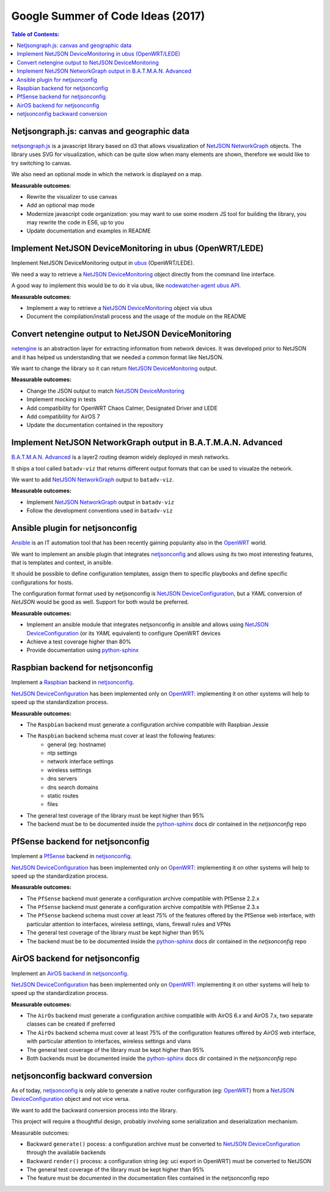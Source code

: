 Google Summer of Code Ideas (2017)
==================================

.. image:: ./_static/gsoc.png
  :alt: Google Summer of Code
  :target: https://developers.google.com/open-source/gsoc/

.. contents:: **Table of Contents**:
   :backlinks: none
   :depth: 3

.. raw:: html

    <p>
        <iframe src="https://nodeshot.org/github-btn.html?user=netjson&amp;repo=netjson&amp;type=watch&amp;count=true&amp;size=large" frameborder="0" scrolling="0" width="140" height="33"></iframe>
        <iframe src="https://nodeshot.org/github-btn.html?user=netjson&amp;repo=netjson&amp;type=fork&amp;count=true&amp;size=large" frameborder="0" scrolling="0" width="140" height="33"></iframe>
    </p>

Netjsongraph.js: canvas and geographic data
-------------------------------------------

`netjsongraph.js <https://github.com/netjson/netjsongraph.js>`_ is a javascript library based on d3
that allows visualization of `NetJSON NetworkGraph <http://netjson.org/docs/what.html#networkgraph>`_ objects. The library uses SVG for visualization,
which can be quite slow when many elements are shown, therefore we would like to try switching to canvas.

We also need an optional mode in which the network is displayed on a map.

**Measurable outcomes**:

- Rewrite the visualizer to use canvas
- Add an optional map mode
- Modernize javascript code organization: you may want to use some modern JS tool for building the
  library, you may rewrite the code in ES6, up to you
- Update documentation and examples in README

Implement NetJSON DeviceMonitoring in ubus (OpenWRT/LEDE)
---------------------------------------------------------

Implement NetJSON DeviceMonitoring output in `ubus <https://wiki.openwrt.org/doc/techref/ubus>`_ (OpenWRT/LEDE).

We need a way to retrieve a `NetJSON DeviceMonitoring <http://netjson.org/docs/what.html#devicemonitoring>`_
object directly from the command line interface.

A good way to implement this would be to do it via ubus, like `nodewatcher-agent ubus API
<https://github.com/wlanslovenija/nodewatcher-agent#ubus-api>`_.

**Measurable outcomes**:

- Implement a way to retrieve a `NetJSON DeviceMonitoring <http://netjson.org/docs/what.html#devicemonitoring>`_ object via ubus
- Document the compilation/install process and the usage of the module on the README

Convert netengine output to NetJSON DeviceMonitoring
-----------------------------------------------------

`netengine <https://github.com/ninuxorg/netengine>`_ is an abstraction layer for extracting information
from network devices. It was developed prior to NetJSON and it has helped us understanding that we
needed a common format like NetJSON.

We want to change the library so it can return `NetJSON DeviceMonitoring <http://netjson.org/docs/what.html#devicemonitoring>`_ output.

**Measurable outcomes:**

- Change the JSON output to match `NetJSON DeviceMonitoring <http://netjson.org/docs/what.html#devicemonitoring>`_
- Implement mocking in tests
- Add compatibility for OpenWRT Chaos Calmer, Designated Driver and LEDE
- Add compatibility for AirOS 7
- Update the documentation contained in the repository

Implement NetJSON NetworkGraph output in B.A.T.M.A.N. Advanced
--------------------------------------------------------------

`B.A.T.M.A.N. Advanced <https://www.open-mesh.org/projects/batman-adv/wiki>`_ is a layer2 routing
deamon widely deployed in mesh networks.

It ships a tool called ``batadv-viz`` that returns different output formats that can be used
to visualze the network.

We want to add `NetJSON NetworkGraph <http://netjson.org/docs/what.html#networkgraph>`_ output to
``batadv-viz``.

**Measurable outcomes:**

- Implement `NetJSON NetworkGraph <http://netjson.org/docs/what.html#networkgraph>`_ output in ``batadv-viz``
- Follow the development conventions used in ``batadv-viz``

Ansible plugin for netjsonconfig
--------------------------------

`Ansible <https://github.com/ansible/ansible>`_ is an IT automation tool that has been recently
gaining popularity also in the `OpenWRT <http://openwrt.org>`_ world.

We want to implement an ansible plugin that integrates `netjsonconfig <netjsonconfig.openwisp.org>`_
and allows using its two most interesting features, that is templates and context, in ansible.

It should be possible to define configuration templates, assign them to specific playbooks and define
specific configurations for hosts.

The configuration format format used by netjsonconfig is `NetJSON DeviceConfiguration <http://netjson.org/docs/what.html#deviceconfiguration>`_, but a *YAML*
conversion of *NetJSON* would be good as well. Support for both would be preferred.

**Measurable outcomes:**

- Implement an ansible module that integrates netjsonconfig in ansible and allows using
  `NetJSON DeviceConfiguration <http://netjson.org/docs/what.html#deviceconfiguration>`_ (or its *YAML* equivalent) to configure OpenWRT devices
- Achieve a test coverage higher than 80%
- Provide documentation using `python-sphinx <http://www.sphinx-doc.org/>`_

Raspbian backend for netjsonconfig
----------------------------------

Implement a `Raspbian <https://www.raspbian.org/>`_ backend in `netjsonconfig <netjsonconfig.openwisp.org>`_.

`NetJSON DeviceConfiguration <http://netjson.org/docs/what.html#deviceconfiguration>`_ has been implemented only on `OpenWRT <http://openwrt.org>`_:
implementing it on other systems will help to speed up the standardization process.

**Measurable outcomes:**

- The ``Raspbian`` backend must generate a configuration archive compatible with Raspbian Jessie
- The ``Raspbian`` backend schema must cover at least the following features:
    - general (eg: hostname)
    - ntp settings
    - network interface settings
    - wireless setttings
    - dns servers
    - dns search domains
    - static routes
    - files
- The general test coverage of the library must be kept higher than 95%
- The backend must be to be documented inside the `python-sphinx <http://www.sphinx-doc.org/>`_ docs dir
  contained in the *netjsonconfig* repo

PfSense backend for netjsonconfig
---------------------------------

Implement a `PfSense <https://pfsense.org/>`_ backend in `netjsonconfig <netjsonconfig.openwisp.org>`_.

`NetJSON DeviceConfiguration <http://netjson.org/docs/what.html#deviceconfiguration>`_ has been
implemented only on `OpenWRT <http://openwrt.org>`_: implementing it on other systems will help to
speed up the standardization process.

**Measurable outcomes:**

- The ``PfSense`` backend must generate a configuration archive compatible with PfSense 2.2.x
- The ``PfSense`` backend must generate a configuration archive compatible with PfSense 2.3.x
- The ``PfSense`` backend schema must cover at least 75% of the features offered by the PfSense
  web interface, with particular attention to interfaces, wireless settings, vlans, firewall rules and VPNs
- The general test coverage of the library must be kept higher than 95%
- The backend must be to be documented inside the `python-sphinx <http://www.sphinx-doc.org/>`_ docs dir
  contained in the *netjsonconfig* repo

AirOS backend for netjsonconfig
-------------------------------

Implement an `AirOS backend <https://www.ubnt.com/airmax/airos7/>`_ in `netjsonconfig <netjsonconfig.openwisp.org>`_.

`NetJSON DeviceConfiguration <http://netjson.org/docs/what.html#deviceconfiguration>`_ has been
implemented only on `OpenWRT <http://openwrt.org>`_: implementing it on other systems will
help to speed up the standardization process.

**Measurable outcomes:**

- The ``AirOs`` backend must generate a configuration archive compatible with AirOS 6.x and AirOS 7.x,
  two separate classes can be created if preferred
- The ``AirOs`` backend schema must cover at least 75% of the configuration features
  offered by *AirOS* web interface, with particular attention to interfaces, wireless settings and vlans
- The general test coverage of the library must be kept higher than 95%
- Both backends must be documented inside the `python-sphinx <http://www.sphinx-doc.org/>`_ docs dir
  contained in the *netjsonconfig* repo

netjsonconfig backward conversion
---------------------------------

As of today, `netjsonconfig <netjsonconfig.openwisp.org>`_ is only able to generate a native router
configuration (eg: `OpenWRT <http://openwrt.org>`_) from a
`NetJSON DeviceConfiguration <http://netjson.org/docs/what.html#deviceconfiguration>`_ object and not vice versa.

We want to add the backward conversion process into the library.

This project will require a thoughtful design, probably involving some serialization and deserialization mechanism.

Measurable outcomes:

- Backward ``generate()`` pocess: a configuration archive must be converted to
  `NetJSON DeviceConfiguration <http://netjson.org/docs/what.html#deviceconfiguration>`_ through the available backends
- Backward ``render()`` process: a configuration string (eg: uci export in OpenWRT) must be converted to NetJSON
- The general test coverage of the library must be kept higher than 95%
- The feature must be documented in the documentation files contained in the netjsonconfig repo
